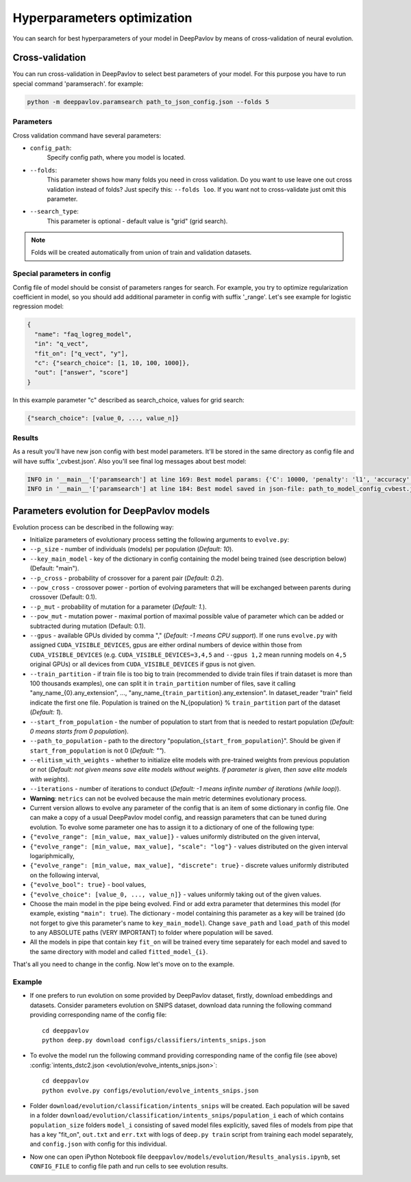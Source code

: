 Hyperparameters optimization
============================

You can search for best hyperparameters of your model in DeepPavlov by means of cross-validation of neural evolution.

Cross-validation
~~~~~~~~~~~~~~~~

You can run cross-validation in DeepPavlov to select best parameters of your model.
For this purpose you have to run special command 'paramserach'. for example:

.. code:: bash

    python -m deeppavlov.paramsearch path_to_json_config.json --folds 5


Parameters
----------

Cross validation command have several parameters:

-  ``config_path``:
    Specify config path, where you model is located.
-  ``--folds``:
    This parameter shows how many folds you need in cross validation.
    Do you want to use leave one out cross validation instead of folds?
    Just specify this: ``--folds loo``.
    If you want not to cross-validate just omit this parameter.
-  ``--search_type``:
    This parameter is optional - default value is "grid" (grid search).


.. note::

    Folds will be created automatically from union of train and validation datasets.


Special parameters in config
----------------------------
Config file of model should be consist of parameters ranges for search.
For example, you try to optimize regularization coefficient in model,
so you should add additional parameter in config with suffix '_range'.
Let's see example for logistic regression model:

.. code:: python

      {
        "name": "faq_logreg_model",
        "in": "q_vect",
        "fit_on": ["q_vect", "y"],
        "c": {"search_choice": [1, 10, 100, 1000]},
        "out": ["answer", "score"]
      }

In this example parameter "c" described as search_choice, values for grid search:

.. code:: python

    {"search_choice": [value_0, ..., value_n]}


Results
-------
As a result you'll have new json config with best model parameters.
It'll be stored in the same directory as config file and will have suffix '_cvbest.json'.
Also you'll see final log messages about best model:

.. code:: bash

    INFO in '__main__'['paramsearch'] at line 169: Best model params: {'C': 10000, 'penalty': 'l1', 'accuracy': 0.81466}
    INFO in '__main__'['paramsearch'] at line 184: Best model saved in json-file: path_to_model_config_cvbest.json



Parameters evolution for DeepPavlov models
~~~~~~~~~~~~~~~~~~~~~~~~~~~~~~~~~~~~~~~~~~

Evolution process can be described in the following way:

-  Initialize parameters of evolutionary process setting the following
   arguments to ``evolve.py``:
-  ``--p_size`` - number of individuals (models) per population
   (*Default: 10*).
-  ``--key_main_model`` - key of the dictionary in config containing the
   model being trained (see description below) (Default: "main").
-  ``--p_cross`` - probability of crossover for a parent pair (*Default:
   0.2*).
-  ``--pow_cross`` - crossover power - portion of evolving parameters
   that will be exchanged between parents during crossover (Default:
   0.1).
-  ``--p_mut`` - probability of mutation for a parameter (*Default:
   1.*).
-  ``--pow_mut`` - mutation power - maximal portion of maximal possible
   value of parameter which can be added or subtracted during mutation
   (Default: 0.1).
-  ``--gpus`` - available GPUs divided by comma "," (*Default: -1 means
   CPU support*). If one runs ``evolve.py`` with assigned
   ``CUDA_VISIBLE_DEVICES``, gpus are either ordinal numbers of device
   within those from ``CUDA_VISIBLE_DEVICES`` (e.g.
   ``CUDA_VISIBLE_DEVICES=3,4,5`` and ``--gpus 1,2`` mean running models
   on ``4,5`` original GPUs) or all devices from
   ``CUDA_VISIBLE_DEVICES`` if gpus is not given.
-  ``--train_partition`` - if train file is too big to train (recommended
   to divide train files if train dataset is more than 100 thousands
   examples), one can split it in ``train_partition`` number of files,
   save it calling "any\_name\_{0}.any\_extension", ...,
   "any\_name\_{``train_partition``\ }.any\_extension". In
   dataset\_reader "train" field indicate the first one file. Population
   is trained on the N\_{population} % ``train_partition`` part of the
   dataset (*Default: 1*).
-  ``--start_from_population`` - the number of population to start from
   that is needed to restart population (*Default: 0 means starts from 0
   population*).
-  ``--path_to_population`` - path to the directory
   "population\_{``start_from_population``\ }". Should be given if
   ``start_from_population`` is not 0 (*Default: ""*).
-  ``--elitism_with_weights`` - whether to initialize elite models with
   pre-trained weights from previous population or not (*Default: not given
   means save elite models without weights. If parameter is given, then
   save elite models with weights*).
-  ``--iterations`` - number of iterations to conduct (*Default: -1
   means infinite number of iterations (while loop)*).

-  **Warning**: ``metrics`` can not be evolved because the main metric
   determines evolutionary process.

-  Current version allows to evolve any parameter of the config that is
   an item of some dictionary in config file. One can make a copy of a
   usual DeepPavlov model config, and reassign parameters that can be
   tuned during evolution.
   To evolve some parameter one has to assign it to a dictionary of one
   of the following type:
-  ``{"evolve_range": [min_value, max_value]}`` - values uniformly
   distributed on the given interval,
-  ``{"evolve_range": [min_value, max_value], "scale": "log"}`` - values
   distributed on the given interval logariphmically,
-  ``{"evolve_range": [min_value, max_value], "discrete": true}`` -
   discrete values uniformly distributed on the following interval,
-  ``{"evolve_bool": true}`` - bool values,
-  ``{"evolve_choice": [value_0, ..., value_n]}`` -
   values uniformly taking out of the given values.

-  Choose the main model in the pipe being evolved. Find or add extra
   parameter that determines this model (for example, existing
   ``"main": true``). The dictionary - model containing this parameter
   as a key will be trained (do not forget to give this parameter's name
   to ``key_main_model``). Change ``save_path`` and ``load_path`` of
   this model to any ABSOLUTE paths (VERY IMPORTANT) to folder where
   population will be saved.

-  All the models in pipe that contain key ``fit_on`` will be trained
   every time separately for each model and saved to the same directory
   with model and called ``fitted_model_{i}``.

That's all you need to change in the config. Now let's move on to the
example.

Example
-------

-  If one prefers to run evolution on some provided by DeepPavlov
   dataset,
   firstly, download embeddings and datasets.
   Consider parameters evolution on SNIPS dataset, download data
   running the following command providing
   corresponding name of the config file:

   ::

       cd deeppavlov
       python deep.py download configs/classifiers/intents_snips.json

-  To evolve the model run the following command providing corresponding
   name of the config file (see above) :config:`intents_dstc2.json <evolution/evolve_intents_snips.json>`:

   ::

       cd deeppavlov
       python evolve.py configs/evolution/evolve_intents_snips.json

-  Folder ``download/evolution/classification/intents_snips`` will be
   created. Each population will be saved in a folder
   ``download/evolution/classification/intents_snips/population_i`` each
   of which contains ``population_size`` folders ``model_i`` consisting
   of saved model files explicitly, saved files of models from pipe that
   has a key "fit\_on", ``out.txt`` and ``err.txt`` with logs of
   ``deep.py train`` script from training each model separately, and
   ``config.json`` with config for this individual.

-  Now one can open iPython Notebook file
   ``deeppavlov/models/evolution/Results_analysis.ipynb``, set
   ``CONFIG_FILE`` to config file path and run cells to see evolution
   results.
